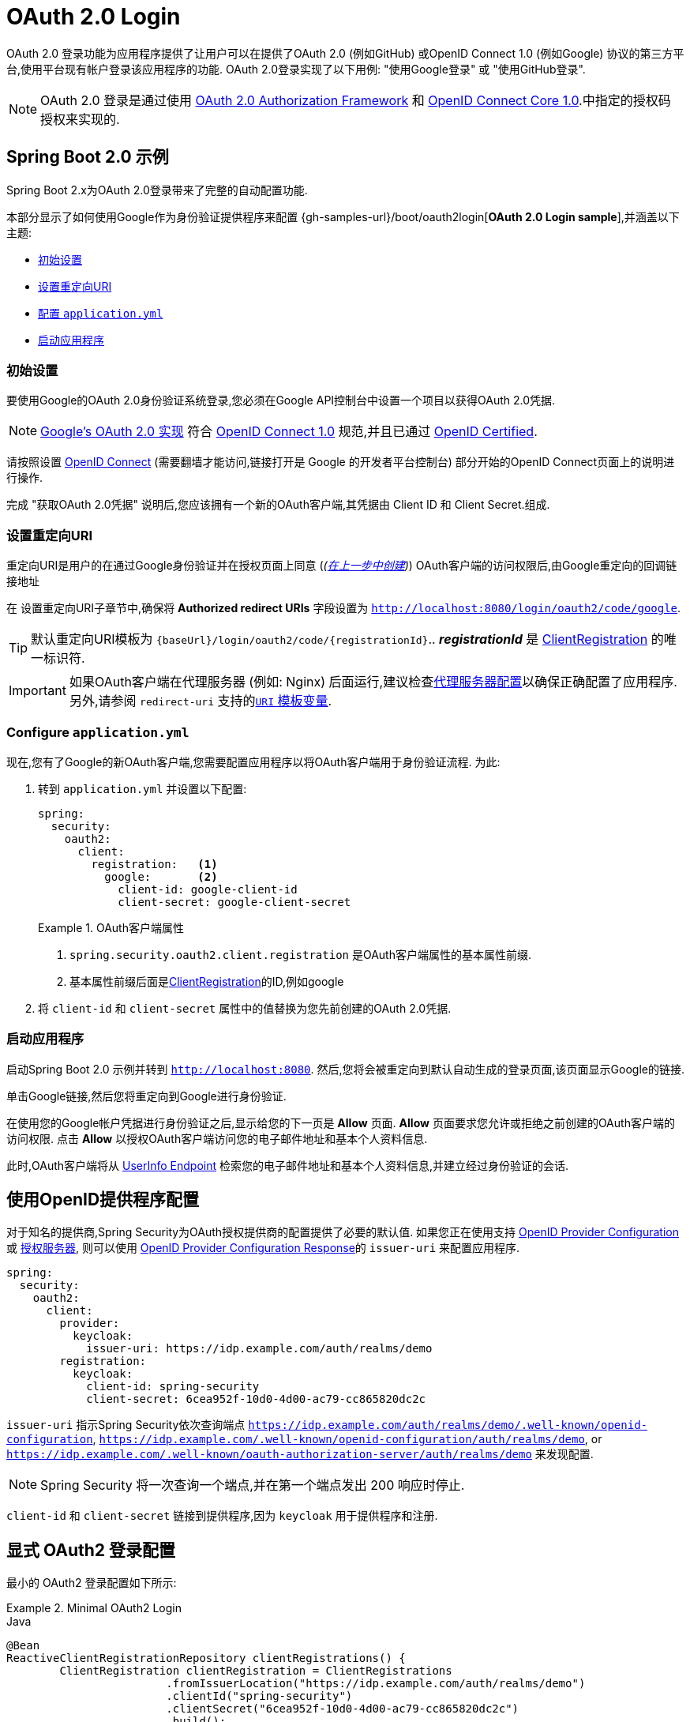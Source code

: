 [[webflux-oauth2-login]]
= OAuth 2.0 Login

OAuth 2.0 登录功能为应用程序提供了让用户可以在提供了OAuth 2.0 (例如GitHub) 或OpenID Connect 1.0 (例如Google) 协议的第三方平台,使用平台现有帐户登录该应用程序的功能.  OAuth 2.0登录实现了以下用例: "使用Google登录" 或 "使用GitHub登录".


NOTE: OAuth 2.0 登录是通过使用 https://tools.ietf.org/html/rfc6748#section-4.1[OAuth 2.0 Authorization Framework] 和 https://openid.net/specs/openid-connect-core-1_0.html#CodeFlowAuth[OpenID Connect Core 1.0].中指定的授权码授权来实现的.

[[webflux-oauth2-login-sample]]
== Spring Boot 2.0 示例

Spring Boot 2.x为OAuth 2.0登录带来了完整的自动配置功能.

本部分显示了如何使用Google作为身份验证提供程序来配置 {gh-samples-url}/boot/oauth2login[*OAuth 2.0 Login sample*],并涵盖以下主题:

* <<webflux-oauth2-login-sample-setup,初始设置>>
* <<webflux-oauth2-login-sample-redirect,设置重定向URI>>
* <<webflux-oauth2-login-sample-config,配置 `application.yml`>>
* <<webflux-oauth2-login-sample-start,启动应用程序>>


[[webflux-oauth2-login-sample-setup]]
=== 初始设置

要使用Google的OAuth 2.0身份验证系统登录,您必须在Google API控制台中设置一个项目以获得OAuth 2.0凭据.

NOTE: https://developers.google.com/identity/protocols/OpenIDConnect[Google's OAuth 2.0 实现] 符合 https://openid.net/connect/[OpenID Connect 1.0] 规范,并且已通过 https://openid.net/certification/[OpenID Certified].

请按照设置 https://developers.google.com/identity/protocols/OpenIDConnect[OpenID Connect]  (需要翻墙才能访问,链接打开是 Google 的开发者平台控制台) 部分开始的OpenID Connect页面上的说明进行操作.

完成 "获取OAuth 2.0凭据" 说明后,您应该拥有一个新的OAuth客户端,其凭据由 Client ID 和 Client Secret.组成.

[[webflux-oauth2-login-sample-redirect]]
=== 设置重定向URI

重定向URI是用户的在通过Google身份验证并在授权页面上同意 (_(<<oauth2login-sample-initial-setup,在上一步中创建>>)_) OAuth客户端的访问权限后,由Google重定向的回调链接地址

在 设置重定向URI子章节中,确保将  *Authorized redirect URIs* 字段设置为 `http://localhost:8080/login/oauth2/code/google`.

TIP: 默认重定向URI模板为 `{baseUrl}/login/oauth2/code/{registrationId}`..  *_registrationId_* 是 <<oauth2Client-client-registration,ClientRegistration>> 的唯一标识符.

IMPORTANT: 如果OAuth客户端在代理服务器 (例如: Nginx) 后面运行,建议检查<<http-proxy-server, 代理服务器配置>>以确保正确配置了应用程序.  另外,请参阅 `redirect-uri` 支持的<<oauth2Client-auth-code-redirect-uri, `URI` 模板变量>>.

[[webflux-oauth2-login-sample-config]]
=== Configure `application.yml`

现在,您有了Google的新OAuth客户端,您需要配置应用程序以将OAuth客户端用于身份验证流程.  为此:

. 转到 `application.yml` 并设置以下配置:
+
[source,yaml]
----
spring:
  security:
    oauth2:
      client:
        registration:	<1>
          google:	<2>
            client-id: google-client-id
            client-secret: google-client-secret
----
+
.OAuth客户端属性
====
<1> `spring.security.oauth2.client.registration` 是OAuth客户端属性的基本属性前缀.
<2> 基本属性前缀后面是<<oauth2Client-client-registration,ClientRegistration>>的ID,例如google
====

. 将 `client-id` 和 `client-secret` 属性中的值替换为您先前创建的OAuth 2.0凭据.


[[webflux-oauth2-login-sample-start]]
=== 启动应用程序

启动Spring Boot 2.0 示例并转到 `http://localhost:8080`.  然后,您将会被重定向到默认自动生成的登录页面,该页面显示Google的链接.

单击Google链接,然后您将重定向到Google进行身份验证.

在使用您的Google帐户凭据进行身份验证之后,显示给您的下一页是 *Allow* 页面.   *Allow* 页面要求您允许或拒绝之前创建的OAuth客户端的访问权限.  点击 *Allow* 以授权OAuth客户端访问您的电子邮件地址和基本个人资料信息.

此时,OAuth客户端将从 https://openid.net/specs/openid-connect-core-1_0.html#UserInfo[UserInfo Endpoint] 检索您的电子邮件地址和基本个人资料信息,并建立经过身份验证的会话.

[[webflux-oauth2-login-openid-provider-configuration]]
== 使用OpenID提供程序配置

对于知名的提供商,Spring Security为OAuth授权提供商的配置提供了必要的默认值.  如果您正在使用支持 https://openid.net/specs/openid-connect-discovery-1_0.html#ProviderConfig[OpenID Provider Configuration] 或 https://tools.ietf.org/html/rfc8414#section-3[授权服务器],
则可以使用 https://openid.net/specs/openid-connect-discovery-1_0.html#ProviderConfigurationResponse[OpenID Provider Configuration Response]的 `issuer-uri` 来配置应用程序.

[source,yml]
----
spring:
  security:
    oauth2:
      client:
        provider:
          keycloak:
            issuer-uri: https://idp.example.com/auth/realms/demo
        registration:
          keycloak:
            client-id: spring-security
            client-secret: 6cea952f-10d0-4d00-ac79-cc865820dc2c
----

`issuer-uri` 指示Spring Security依次查询端点 `https://idp.example.com/auth/realms/demo/.well-known/openid-configuration`, `https://idp.example.com/.well-known/openid-configuration/auth/realms/demo`, or  `https://idp.example.com/.well-known/oauth-authorization-server/auth/realms/demo` 来发现配置.


[NOTE]
Spring Security 将一次查询一个端点,并在第一个端点发出 200 响应时停止.

`client-id` 和 `client-secret` 链接到提供程序,因为 `keycloak` 用于提供程序和注册.

[[webflux-oauth2-login-explicit]]
== 显式 OAuth2 登录配置

最小的 OAuth2 登录配置如下所示:

.Minimal OAuth2 Login
====
.Java
[source,java,role="primary"]
----
@Bean
ReactiveClientRegistrationRepository clientRegistrations() {
	ClientRegistration clientRegistration = ClientRegistrations
			.fromIssuerLocation("https://idp.example.com/auth/realms/demo")
			.clientId("spring-security")
			.clientSecret("6cea952f-10d0-4d00-ac79-cc865820dc2c")
			.build();
	return new InMemoryReactiveClientRegistrationRepository(clientRegistration);
}

@Bean
SecurityWebFilterChain springSecurityFilterChain(ServerHttpSecurity http) {
	http
		// ...
		.oauth2Login(withDefaults());
	return http.build();
}
----

.Kotlin
[source,kotlin,role="secondary"]
----
@Bean
fun clientRegistrations(): ReactiveClientRegistrationRepository {
    val clientRegistration: ClientRegistration = ClientRegistrations
            .fromIssuerLocation("https://idp.example.com/auth/realms/demo")
            .clientId("spring-security")
            .clientSecret("6cea952f-10d0-4d00-ac79-cc865820dc2c")
            .build()
    return InMemoryReactiveClientRegistrationRepository(clientRegistration)
}

@Bean
fun webFilterChain(http: ServerHttpSecurity): SecurityWebFilterChain {
    return http {
        oauth2Login { }
    }
}
----
====

其他配置选项如下所示:

.Advanced OAuth2 Login
====
.Java
[source,java,role="primary"]
----
@Bean
SecurityWebFilterChain springSecurityFilterChain(ServerHttpSecurity http) {
	http
		// ...
		.oauth2Login(oauth2 -> oauth2
			.authenticationConverter(converter)
			.authenticationManager(manager)
			.authorizedClientRepository(authorizedClients)
			.clientRegistrationRepository(clientRegistrations)
		);
	return http.build();
}
----

.Kotlin
[source,kotlin,role="secondary"]
----
@Bean
fun webFilterChain(http: ServerHttpSecurity): SecurityWebFilterChain {
    return http {
        oauth2Login {
            authenticationConverter = converter
            authenticationManager = manager
            authorizedClientRepository = authorizedClients
            clientRegistrationRepository = clientRegistration
        }
    }
}
----
====

您可以注册 `GrantedAuthoritiesMapper` `@ Bean` 使其自动应用于默认配置， 如以下示例所示:

.GrantedAuthoritiesMapper Bean
====
.Java
[source,java,role="primary"]
----
@Bean
public GrantedAuthoritiesMapper userAuthoritiesMapper() {
    ...
}

@Bean
SecurityWebFilterChain springSecurityFilterChain(ServerHttpSecurity http) {
	http
		// ...
		.oauth2Login(withDefaults());
	return http.build();
}
----

.Kotlin
[source,kotlin,role="secondary"]
----
@Bean
fun userAuthoritiesMapper(): GrantedAuthoritiesMapper {
   // ...
}

@Bean
fun webFilterChain(http: ServerHttpSecurity): SecurityWebFilterChain {
    return http {
        oauth2Login { }
    }
}
----
====

